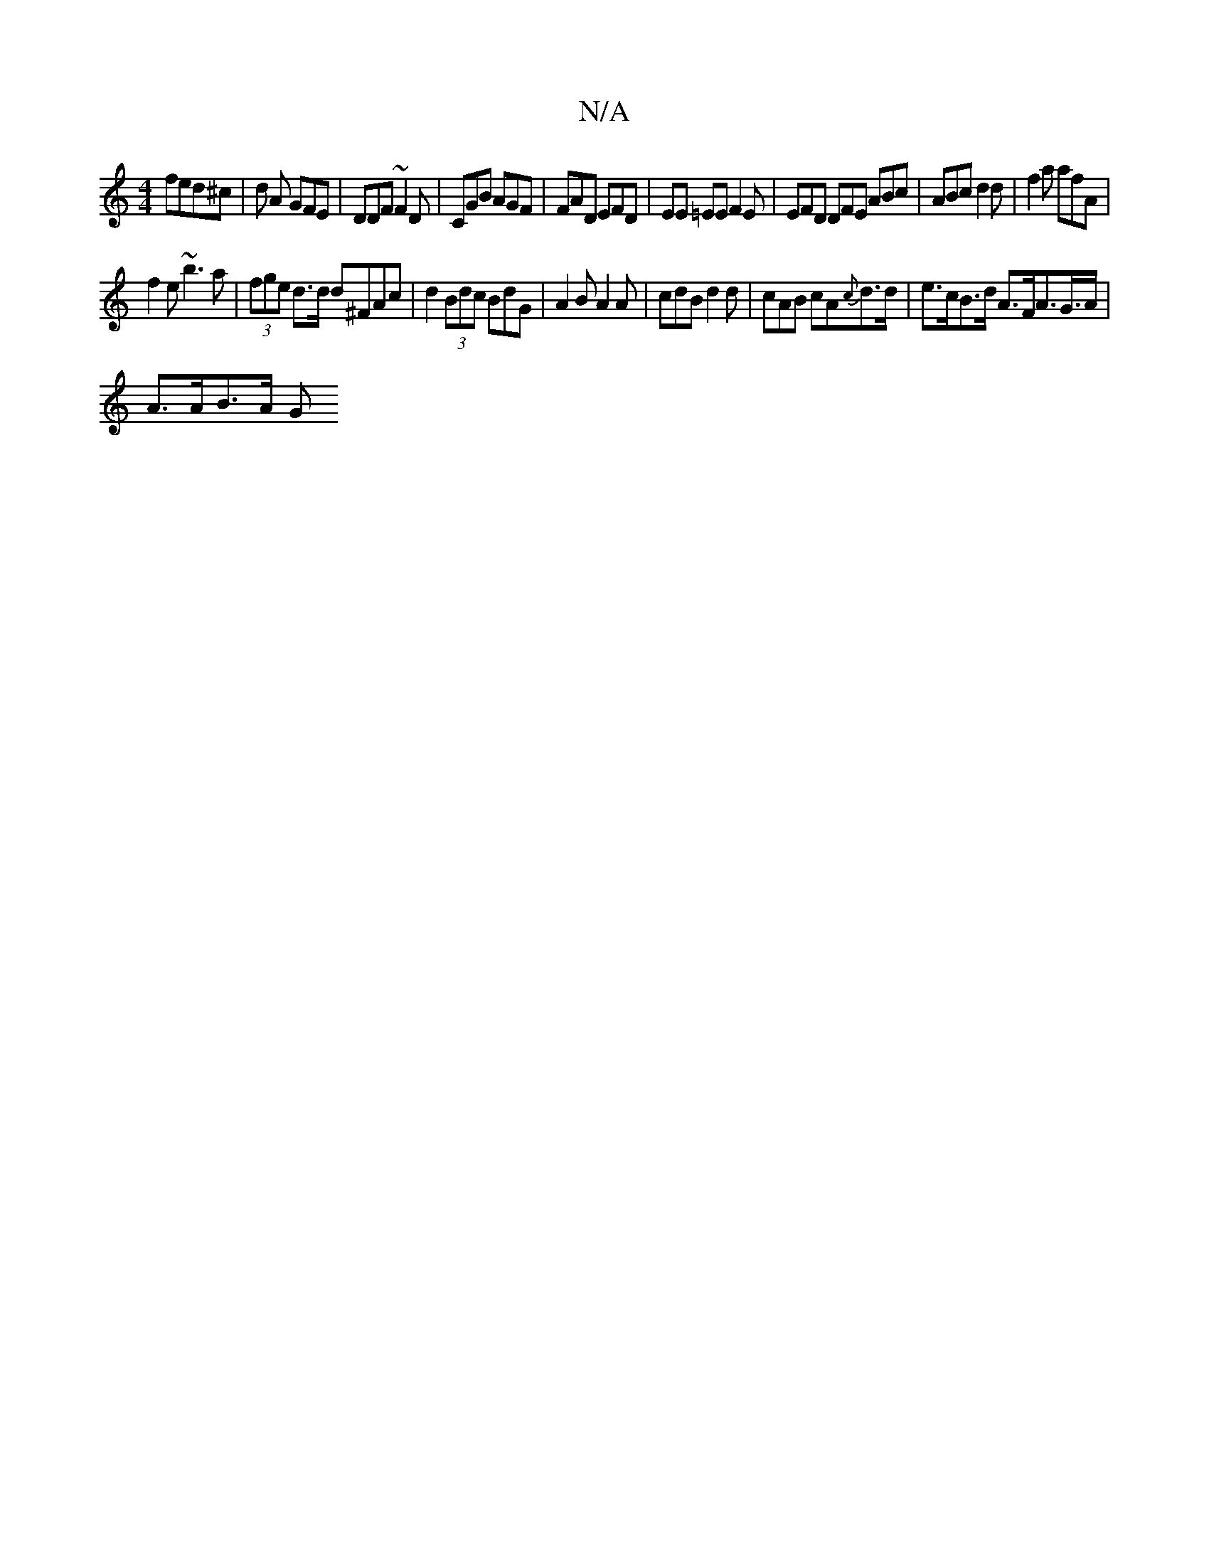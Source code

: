 X:1
T:N/A
M:4/4
R:N/A
K:Cmajor
 fed^c|d A GFE | DDF ~F2D | CGB AGF | FAD EFD | EE =EE F2E | EFD DFE ABc | ABc d2d | f2a afA |
f2e ~b3a | (3fge d>d d^FAc | d2 (3Bdc BdG | A2B A2A | cdB d2 d | cAB cA{c}d>d|e>cB>d A>FA>G>A |
A>AB>A G>